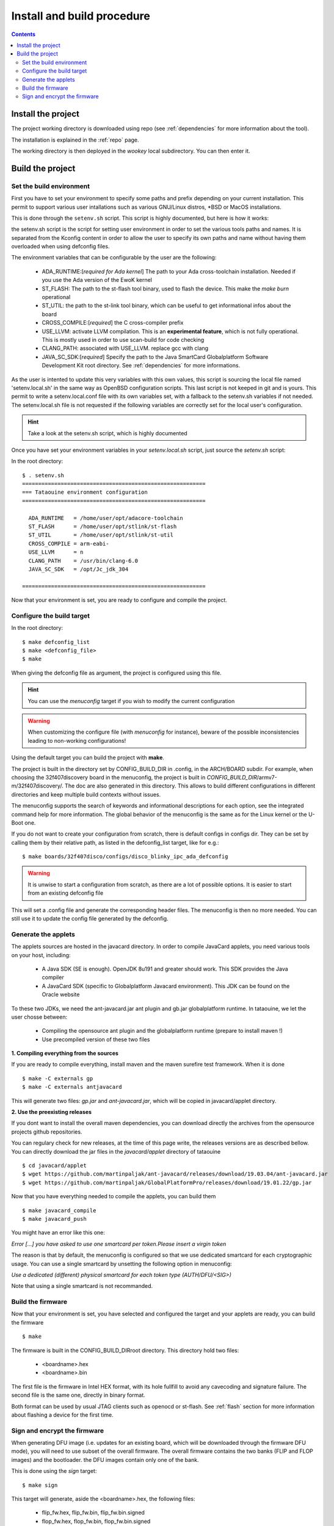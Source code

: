 .. _buildprocedure:

Install and build procedure
===========================

.. contents::

Install the project
-------------------

The project working directory is downloaded using repo (see :ref:`dependencies`
for more information about the tool).

The installation is explained in the :ref:`repo` page.

The working directory is then deployed in the *wookey* local subdirectory. You
can then enter it.

Build the project
-----------------

Set the build environment
"""""""""""""""""""""""""

First you have to set your environment to specify some paths and prefix
depending on your current installation.
This permit to support various user intallations such as various GNU/Linux
distros, \*BSD or MacOS installations.

This is done through the ``setenv.sh`` script. This script is highly
documented, but here is how it works:

the setenv.sh script is the script for setting user environment in order to set
the various tools paths and names. It is separated from the Kconfig content in
order to allow the user to specify its own paths and name without having them
overloaded when using defconfig files.

The environment variables that can be configurable by the user are the
following:

   * ADA_RUNTIME:[*required for Ada kernel*] The path to your Ada
     cross-toolchain installation. Needed if you use the Ada version of the
     EwoK kernel
   * ST_FLASH: The path to the st-flash tool binary, used to flash the device.
     This make the *make burn* operational
   * ST_UTIL: the path to the st-link tool binary, which can be useful to get
     informational infos about the board
   * CROSS_COMPILE:[*required*] the C cross-compiler prefix
   * USE_LLVM: activate LLVM compilation. This is an **experimental feature**,
     which is not fully operational. This is mostly used in order to use
     scan-build for code checking
   * CLANG_PATH: associated with USE_LLVM. replace gcc with clang
   * JAVA_SC_SDK:[*required*] Specify the path to the Java SmartCard
     Globalplatform Software Development Kit root directory. See
     :ref:`dependencies` for more informations.


As the user is intented to update this very variables with this own values,
this script is sourcing the local file named 'setenv.local.sh' in the same way
as OpenBSD configuration scripts. This last script is not keeped in git and is
yours.  This permit to write a setenv.local.conf file with its own variables
set, with a fallback to the setenv.sh variables if not needed.  The
setenv.local.sh file is not requested if the following variables are correctly
set for the local user's configuration.

.. hint::
   Take a look at the setenv.sh script, which is highly documented

Once you have set your environment variables in your `setenv.local.sh` script,
just source the `setenv.sh` script::

In the root directory::

   $ . setenv.sh
   =========================================================
   === Tataouine environment configuration
   =========================================================

     ADA_RUNTIME   = /home/user/opt/adacore-toolchain
     ST_FLASH      = /home/user/opt/stlink/st-flash
     ST_UTIL       = /home/user/opt/stlink/st-util
     CROSS_COMPILE = arm-eabi-
     USE_LLVM      = n
     CLANG_PATH    = /usr/bin/clang-6.0
     JAVA_SC_SDK   = /opt/Jc_jdk_304

   =========================================================

Now that your environment is set, you are ready to configure and compile the
project.

Configure the build target
""""""""""""""""""""""""""

In the root directory::

   $ make defconfig_list
   $ make <defconfig_file>
   $ make

When giving the defconfig file as argument, the project is configured using
this file.

.. hint::
   You can use the *menuconfig* target if you wish to modify the current configuration

.. warning::
   When customizing the configure file (with *menuconfig* for instance), beware
   of the possible inconsistencies leading to non-working configurations!

Using the default target you can build the project with **make**.

The project is built in the directory set by CONFIG_BUILD_DIR in .config, in
the ARCH/BOARD subdir.  For example, when choosing the 32f407discovery board in
the menuconfig, the project is built in
*CONFIG_BUILD_DIR*/armv7-m/32f407discovery/. The doc are also generated in this
directory.  This allows to build different configurations in different
directories and keep multiple build contexts without issues.

The menuconfig supports the search of keywords and informational descriptions
for each option, see the integrated command help for more information. The
global behavior of the menuconfig is the same as for the Linux kernel or the
U-Boot one.

If you do not want to create your configuration from scratch, there is default
configs in configs dir. They can be set by calling them by their relative path,
as listed in the defconfig_list target, like for e.g.::

   $ make boards/32f407disco/configs/disco_blinky_ipc_ada_defconfig

.. warning::
   It is unwise to start a configuration from scratch, as there are a lot of
   possible options. It is easier to start from an existing defconfig file

This will set a .config file and generate the corresponding header files. The
menuconfig is then no more needed. You can still use it to update the config
file generated by the defconfig.

Generate the applets
""""""""""""""""""""

The applets sources are hosted in the javacard directory. In order to compile
JavaCard applets, you need various tools on your host, including:

   * A Java SDK (SE is enough). OpenJDK 8u191 and greater should work. This SDK
     provides the Java compiler
   * A JavaCard SDK (specific to Globalplatform Javacard environment). This JDK
     can be found on the Oracle website

To these two JDKs, we need the ant-javacard.jar ant plugin and gb.jar
globalplatform runtime. In tataouine, we let the user chosse between:

   * Compiling the opensource ant plugin and the globalplatform runtime
     (prepare to install maven !)
   * Use precompiled version of these two files


**1. Compiling everything from the sources**

If you are ready to compile everything, install maven and the maven surefire
test framework.  When it is done ::

   $ make -C externals gp
   $ make -C externals antjavacard


This will generate two files: *gp.jar* and *ant-javacard.jar*, which will be
copied in javacard/applet directory.

**2. Use the preexisting releases**

If you dont want to install the overall maven dependencies, you can download
directly the archives from the opensource projects github repositories.

You can regulary check for new releases, at the time of this page write, the
releases versions are as described bellow.
You can directly download the jar files in the *javacard/applet* directory of
tataouine ::

   $ cd javacard/applet
   $ wget https://github.com/martinpaljak/ant-javacard/releases/download/19.03.04/ant-javacard.jar
   $ wget https://github.com/martinpaljak/GlobalPlatformPro/releases/download/19.01.22/gp.jar


Now that you have everything needed to compile the applets, you can build
them ::

   $ make javacard_compile
   $ make javacard_push

You might have an error like this one:

*Error [...] you have asked to use one smartcard per token.Please insert a
virgin token*

The reason is that by default, the menuconfig is configured so that we use
dedicated smartcard for each cryptographic usage. You can use a single
smartcard by unsetting the following option in menuconfig:

*Use a dedicated (different) physical smartcard for each token type (AUTH/DFU/<SIG>)*

Note that using a single smartcard is not recommanded.

Build the firmware
""""""""""""""""""

Now that your environment is set, you have selected and configured the target
and your applets are ready, you can build the firmware ::

   $ make

The firmware is built in the CONFIG_BUILD_DIRroot directory.
This directory hold two files:

   * <boardname>.hex
   * <boardname>.bin

The first file is the firmware in Intel HEX format, with its hole fullfill to
avoid any cavecoding and signature failure.
The second file is the same one, directly in binary format.

Both format can be used by usual JTAG clients such as openocd or st-flash.
See :ref:`flash` section for more information about flashing a device for the
first time.

Sign and encrypt the firmware
"""""""""""""""""""""""""""""

When generating DFU image (i.e. updates for an existing board, which will be
downloaded through the firmware DFU mode), you will need to use subset of the
overall firmware. The overall firmware contains the two banks (FLIP and FLOP
images) and the bootloader. the DFU images contain only one of the bank.

This is done using the *sign* target::

   $ make sign

This target will generate, aside the <boardname>.hex, the following files:

   * flip_fw.hex, flip_fw.bin, flip_fw.bin.signed
   * flop_fw.hex, flop_fw.bin, flop_fw.bin.signed

The .signed images are encrypted and include a signed header holding all the
necessary informations about the file (CRC32, calculated HASH, version number,
and so on).

This file can be directly used by any DFU tool to update the target, such as
standard dfu-util package.


